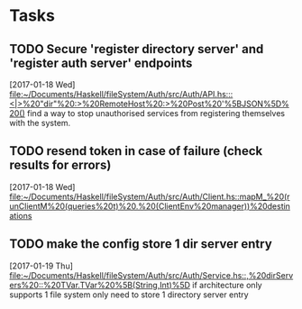 * Tasks
** TODO Secure 'register directory server' and 'register auth server' endpoints
   [2017-01-18 Wed]
   [[file:~/Documents/Haskell/fileSystem/Auth/src/Auth/API.hs:::<|>%20"dir"%20:>%20RemoteHost%20:>%20Post%20'%5BJSON%5D%20()]]
   find a way to stop unauthorised services from registering themselves with the system.
** TODO resend token in case of failure (check results for errors)
   [2017-01-18 Wed]
   [[file:~/Documents/Haskell/fileSystem/Auth/src/Auth/Client.hs::mapM_%20(runClientM%20(queries%20t)%20.%20(ClientEnv%20manager))%20destinations]]
** TODO make the config store 1 dir server entry
   [2017-01-19 Thu]
   [[file:~/Documents/Haskell/fileSystem/Auth/src/Auth/Service.hs::,%20dirServers%20::%20TVar.TVar%20%5B(String,Int)%5D]]
   if architecture only supports 1 file system only need to store 1 directory server entry
